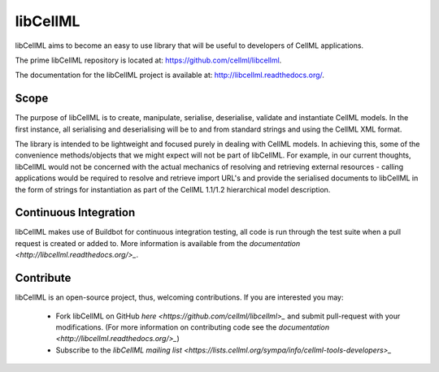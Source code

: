 libCellML
=========

libCellML aims to become an easy to use library that will be useful to developers of CellML applications.

The prime libCellML repository is located at: https://github.com/cellml/libcellml.

The documentation for the libCellML project is available at: http://libcellml.readthedocs.org/.

Scope
-----

The purpose of libCellML is to create, manipulate, serialise, deserialise, validate and instantiate
CellML models. In the first instance, all serialising and deserialising will be to and from standard
strings and using the CellML XML format.

The library is intended to be lightweight and focused purely in dealing with CellML models. In achieving this,
some of the convenience methods/objects that we might expect will not be part of libCellML.
For example, in our current thoughts, libCellML would not be concerned with the actual mechanics of
resolving and retrieving external resources - calling applications would be required to resolve and
retrieve import URL's and provide the serialised documents to libCellML in the form of strings for
instantiation as part of the CellML 1.1/1.2 hierarchical model description.

Continuous Integration
----------------------

libCellML makes use of Buildbot for continuous integration testing, all code is run through the
test suite when a pull request is created or added to.  More information is available from the
`documentation <http://libcellml.readthedocs.org/>_`.

Contribute
----------

libCellML is an open-source project, thus, welcoming contributions.
If you are interested you may:

  * Fork libCellML on GitHub `here <https://github.com/cellml/libcellml>_` and submit pull-request with your modifications.
    (For more information on contributing code see the `documentation <http://libcellml.readthedocs.org/>_`)
  * Subscribe to the `libCellML mailing list <https://lists.cellml.org/sympa/info/cellml-tools-developers>_`


